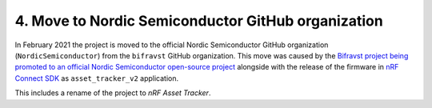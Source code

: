 4. Move to Nordic Semiconductor GitHub organization
###################################################

In February 2021 the project is moved to the official Nordic Semiconductor GitHub organization (``NordicSemiconductor``) from the ``bifravst`` GitHub organization.
This move was caused by the `Bifravst project being promoted to an official Nordic Semiconductor open-source project <https://github.com/bifravst/bifravst/issues/56>`_ alongside with the release of the firmware in `nRF Connect SDK <https://github.com/nrfconnect/sdk-nrf>`_ as ``asset_tracker_v2`` application.

This includes a rename of the project to *nRF Asset Tracker*.